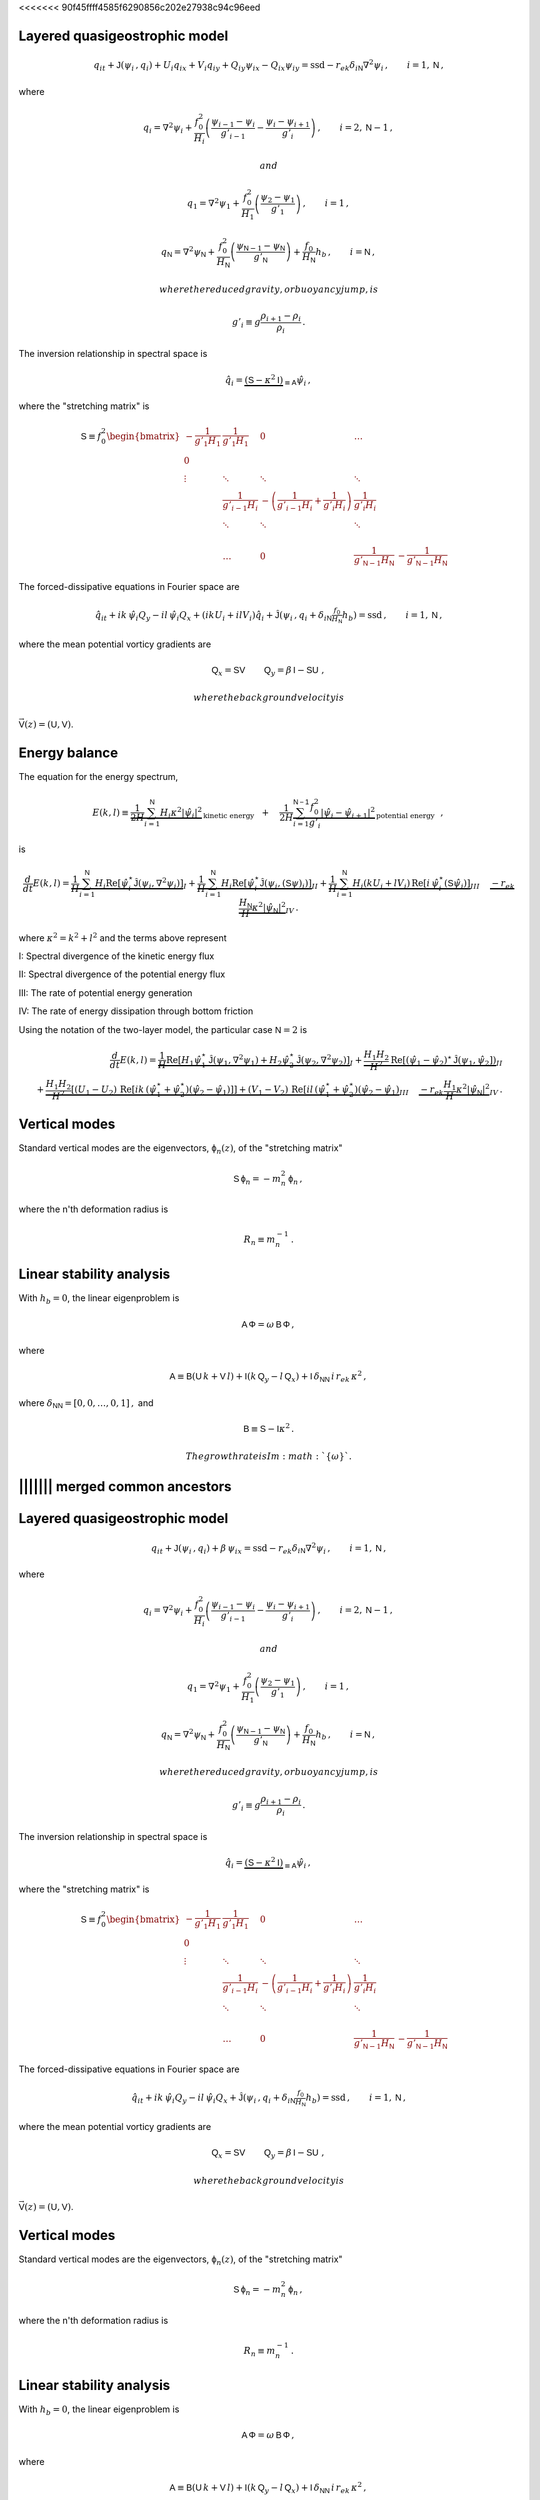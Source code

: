 <<<<<<< 90f45ffff4585f6290856c202e27938c94c96eed

Layered quasigeostrophic model
==============================

.. math::


   \,{q_{i}}_t + \mathsf{J}\left(\psi_i\,, q_i\right) + U_i {q_i}_x + V_i {q_i}_y + {Q_i}_y {\psi_i}_x - {Q_i}_x {\psi_i}_y= \text{ssd} - r_{ek} \delta_{i\textsf{N}} \nabla^2 \psi_i\,, \qquad i = 1,\textsf{N}\,,

where

.. math::


   {q_i} = \nabla^2\psi_i + \frac{f_0^2}{H_i} \left(\frac{\psi_{i-1}-\psi_i}{g'_{i-1}}  - \frac{\psi_{i}-\psi_{i+1}}{g'_{i}}\right)\,,  \qquad i = 2,\textsf{N}-1\,,

 and

.. math::


   {q_1} = \nabla^2\psi_1 + \frac{f_0^2}{H_1} \left(\frac{\psi_{2}-\psi_1}{g'_{1}}\right)\,,  \qquad i =1\,,

.. math::


   {q_\textsf{N}} = \nabla^2\psi_\textsf{N} + \frac{f_0^2}{H_\textsf{N}} \left(\frac{\psi_{\textsf{N}-1}-\psi_\textsf{N}}{g'_{\textsf{N}}}\right) + \frac{f_0}{H_\textsf{N}}h_b\,,  \qquad i =\textsf{N}\,,

 where the reduced gravity, or buoyancy jump, is

.. math::


   g'_i \equiv g \frac{\rho_{i+1}-\rho_i}{\rho_i}\,.

The inversion relationship in spectral space is

.. math::


   \hat{q}_i = \underbrace{\left(\textsf{S} - \kappa^2 \textsf{I}\right)}_{\equiv\textsf{A}}\hat{\psi}_i\,,

where the "stretching matrix" is

.. math::


   \textsf{S} \equiv  f_0^2
   \begin{bmatrix}
   -\frac{1}{g'_1 H_1} & \frac{1}{g'_1 H_1} & 0 & \dots& \\
   0 & & & & & &\\
   \vdots & \ddots& \ddots &\ddots & & & &\\
   & \frac{1}{g'_{i-1} H_i} &  -\left(\frac{1}{g'_{i-1} H_i} + \frac{1}{g'_{i} H_i}\right)& \frac{1}{g'_{i} H_i} \\
   & \ddots& \ddots &\ddots & & & &\\
   & & & & & \\
   & \dots & 0 & \frac{1}{ g'_{\textsf{N}-1} H_\textsf{N}} & -\frac{1}{g'_{\textsf{N}-1} H_\textsf{N}}
   \end{bmatrix}

The forced-dissipative equations in Fourier space are

.. math::


   \,{\hat{q}_{i}}_t + ik\,{\hat{\psi}_i} {Q_y} - il\,{\hat{\psi}_i} {Q_x} + (i k U_i + i l V_i) \hat{q}_i+ \mathsf{\hat{J}}\left(\psi_i\,, q_i +  \delta_{i\textsf{N}} \tfrac{f_0}{H_\textsf{N}} h_b \right)     = \text{ssd} \,, \qquad i = 1,\textsf{N}\,,

where the mean potential vorticy gradients are

.. math::


   \textsf{Q}_x = \textsf{S}\textsf{V}\, \qquad \textsf{Q}_y = \beta\,\textsf{I} - \textsf{S}\textsf{U}\,\,,

 where the background velocity is
:math:`\vec{\textsf{V}}(z) = \left(\textsf{U},\textsf{V}\right)`.

Energy balance
==============

The equation for the energy spectrum,

.. math::


   E(k,l) \equiv \underbrace{\frac{1}{2 H}\sum_{i=1}^{\mathsf{N}} H_i \kappa^2 |\hat{\psi}_i|^2}_{\text{kinetic energy}} \,\,\,\,+ \,\,\,\,\,\, \frac{1}{2 H}\underbrace{\sum_{i=1}^{\mathsf{N-1}} \frac{f_0^2}{g'_i}|\hat{\psi}_{i}- \hat{\psi}_{i+1}|^2}_{\text{potential energy}}\,\,\,\,,

is

.. math::


   \frac{d}{dt} E(k,l) = \underbrace{\frac{1}{H}\sum_{i=1}^{\mathsf{N}} H_i \text{Re}[\hat{\psi}_i^\star \hat{\mathsf{J}}(\psi_i,\nabla^2\psi_i)]}_{I} +
   \underbrace{\frac{1}{H}\sum_{i=1}^{\mathsf{N}} H_i\text{Re}[\hat{\psi}_i^\star \hat{\mathsf{J}}(\psi_i,(\mathsf{S} \psi)_i)]}_{II}
   + \underbrace{\frac{1}{H}\sum_{i=1}^{\mathsf{N}} H_i ( k U_i +  l V_i)\, \text{Re}[i \, \hat{\psi}^\star_i (\mathsf{S}\hat{\psi}_i)]}_{III} \,\,\,\,\,\,\,\underbrace{- r_{ek} \frac{H_\mathsf{N}}{H} \kappa^2 |\hat{\psi}_{\mathsf{N}}|^2}_{IV}\, .

where :math:`\kappa^2 = k^2 + l^2` and the terms above represent

I: Spectral divergence of the kinetic energy flux

II: Spectral divergence of the potential energy flux

III: The rate of potential energy generation

IV: The rate of energy dissipation through bottom friction

Using the notation of the two-layer model, the particular case
:math:`\mathsf{N}=2` is

.. math::


   \frac{d}{dt} E(k,l) = \underbrace{\frac{1}{H}\text{Re}[H_1 \hat{\psi}_1^\star \hat{\mathsf{J}}(\psi_1,\nabla^2\psi_1) + H_2 \hat{\psi}_2^\star \hat{\mathsf{J}}(\psi_2,\nabla^2\psi_2)]}_{I} +
   \underbrace{ \frac{H_1 H_2}{H^2}\text{Re}[(\hat{\psi}_1-\hat{\psi}_2)^\star \hat{\mathsf{J}}(\psi_1,\hat{\psi}_2])}_{II}\nonumber \\
   + \underbrace{ \frac{H_1 H_2}{H^2} \left[( U_1 - U_2 )\, \text{Re}[i k\, (\hat{\psi}^\star_1+\hat{\psi}^{\star}_2) (\hat{\psi}_2-\hat{\psi}_1)]\right] + ( V_1 - V_2 )\, \text{Re}[i l\, (\hat{\psi}^\star_1+\hat{\psi}^{\star}_2) (\hat{\psi}_2-\hat{\psi}_1)}_{III} \,\,\,\,\,\,\,\underbrace{- r_{ek} \frac{H_1}{H}\kappa^2 |\hat{\psi}_{\mathsf{N}}|^2}_{IV}\, .

Vertical modes
==============

Standard vertical modes are the eigenvectors,
:math:`\mathsf{\phi}_n (z)`, of the "stretching matrix"

.. math::


   \textsf{S} \,\mathsf{\phi}_n = -m_n^2\, \mathsf{\phi}_n\,,

where the n'th deformation radius is

.. math::


   R_n \equiv m_n^{-1}\,.

Linear stability analysis
=========================

With :math:`h_b = 0`, the linear eigenproblem is

.. math::


    \mathsf{A}\, \mathsf{\Phi} = \omega \, \mathsf{B}\, \mathsf{\Phi}\,,

where

.. math::


   \mathsf{A} \equiv \mathsf{B}(\mathsf{U}\, k + \mathsf{V}\,l) + \mathsf{I}\left(k\,\mathsf{Q}_y - l\,\mathsf{Q}_x\right) + \mathsf{I}\,\delta_{\mathsf{N}\mathsf{N}}\, i\,r_{ek}\,\kappa^2\,,

where :math:`\delta_{\mathsf{N}\mathsf{N}} = [0,0,\dots,0,1]\,,` and

.. math::


   \mathsf{B} \equiv  \mathsf{S} - \mathsf{I} \kappa^2\,. 

 The growth rate is Im\ :math:`\{\omega\}`.

||||||| merged common ancestors
=======

Layered quasigeostrophic model
==============================

.. math::


   \,{q_{i}}_t + \mathsf{J}\left(\psi_i\,, q_i\right) + \beta\, {\psi_i}_x = \text{ssd} - r_{ek} \delta_{i\textsf{N}} \nabla^2 \psi_i\,, \qquad i = 1,\textsf{N}\,,

where

.. math::


   {q_i} = \nabla^2\psi_i + \frac{f_0^2}{H_i} \left(\frac{\psi_{i-1}-\psi_i}{g'_{i-1}}  - \frac{\psi_{i}-\psi_{i+1}}{g'_{i}}\right)\,,  \qquad i = 2,\textsf{N}-1\,,

 and

.. math::


   {q_1} = \nabla^2\psi_1 + \frac{f_0^2}{H_1} \left(\frac{\psi_{2}-\psi_1}{g'_{1}}\right)\,,  \qquad i =1\,,

.. math::


   {q_\textsf{N}} = \nabla^2\psi_\textsf{N} + \frac{f_0^2}{H_\textsf{N}} \left(\frac{\psi_{\textsf{N}-1}-\psi_\textsf{N}}{g'_{\textsf{N}}}\right) + \frac{f_0}{H_\textsf{N}}h_b\,,  \qquad i =\textsf{N}\,,

 where the reduced gravity, or buoyancy jump, is

.. math::


   g'_i \equiv g \frac{\rho_{i+1}-\rho_i}{\rho_i}\,.

The inversion relationship in spectral space is

.. math::


   \hat{q}_i = \underbrace{\left(\textsf{S} - \kappa^2 \textsf{I}\right)}_{\equiv\textsf{A}}\hat{\psi}_i\,,

where the "stretching matrix" is

.. math::


   \textsf{S} \equiv  f_0^2
   \begin{bmatrix}
   -\frac{1}{g'_1 H_1} & \frac{1}{g'_1 H_1} & 0 & \dots& \\
   0 & & & & & &\\
   \vdots & \ddots& \ddots &\ddots & & & &\\
   & \frac{1}{g'_{i-1} H_i} &  -\left(\frac{1}{g'_{i-1} H_i} + \frac{1}{g'_{i} H_i}\right)& \frac{1}{g'_{i} H_i} \\
   & \ddots& \ddots &\ddots & & & &\\
   & & & & & \\
   & \dots & 0 & \frac{1}{ g'_{\textsf{N}-1} H_\textsf{N}} & -\frac{1}{g'_{\textsf{N}-1} H_\textsf{N}}
   \end{bmatrix}

The forced-dissipative equations in Fourier space are

.. math::


   \,{\hat{q}_{i}}_t + ik\,{\hat{\psi}_i} {Q_y} - il\,{\hat{\psi}_i} {Q_x}+ \mathsf{\hat{J}}\left(\psi_i\,, q_i +  \delta_{i\textsf{N}} \tfrac{f_0}{H_\textsf{N}} h_b \right)     = \text{ssd} \,, \qquad i = 1,\textsf{N}\,,

where the mean potential vorticy gradients are

.. math::


   \textsf{Q}_x = \textsf{S}\textsf{V}\, \qquad \textsf{Q}_y = \beta\,\textsf{I} - \textsf{S}\textsf{U}\,\,,

 where the background velocity is
:math:`\vec{\textsf{V}}(z) = \left(\textsf{U},\textsf{V}\right)`.

Vertical modes
==============

Standard vertical modes are the eigenvectors,
:math:`\mathsf{\phi}_n (z)`, of the "stretching matrix"

.. math::


   \textsf{S} \,\mathsf{\phi}_n = -m_n^2\, \mathsf{\phi}_n\,,

where the n'th deformation radius is

.. math::


   R_n \equiv m_n^{-1}\,.

Linear stability analysis
=========================

With :math:`h_b = 0`, the linear eigenproblem is

.. math::


    \mathsf{A}\, \mathsf{\Phi} = \omega \, \mathsf{B}\, \mathsf{\Phi}\,,

where

.. math::


   \mathsf{A} \equiv \mathsf{B}(\mathsf{U}\, k + \mathsf{V}\,l) + \mathsf{I}\left(k\,\mathsf{Q}_y - l\,\mathsf{Q}_x\right) + \mathsf{I}\,\delta_{\mathsf{N}\mathsf{N}}\, i\,r_{ek}\,\kappa^2\,,

where :math:`\delta_{\mathsf{N}\mathsf{N}} = [0,0,\dots,0,1]\,,` and

.. math::


   \mathsf{B} \equiv  \mathsf{S} - \mathsf{I} \kappa^2\,. 

 The growth rate is Im\ :math:`\{\omega\}`.

>>>>>>> Adds notation rst file
